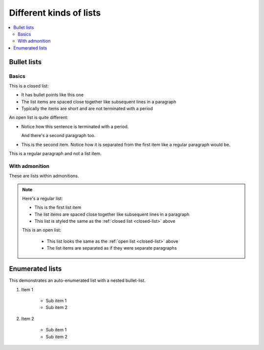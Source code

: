 ========================
Different kinds of lists
========================

.. contents::
   :local:

Bullet lists
============

Basics
------

.. _closed-list:

This is a closed list:

* It has bullet points like this one
* The list items are spaced close together like subsequent lines in a paragraph
* Typically the items are short and are not terminated with a period

.. _open-list:

An open list is quite different:

.. rst-class:: open

* Notice how this sentence is terminated with a period.

  And there's a second paragraph too.

* This is the second item. Notice how it is separated from the first item like
  a regular paragraph would be.

This is a regular paragraph and not a list item.


With admonition
---------------

These are lists within admonitions.

.. NOTE::

    Here's a regular list:

    - This is the first list item
    - The list items are spaced close together like subsequent lines in a
      paragraph
    - This list is styled the same as the :ref:`closed list <closed-list>`
      above

    This is an open list:

     .. rst-class:: open

     - This list looks the same as the :ref:`open list <closed-list>` above

     - The list items are separated as if they were separate paragraphs


Enumerated lists
================

This demonstrates an auto-enumerated list with a nested bullet-list.

#. Item 1

    - Sub item 1
    - Sub item 2

#. Item 2

    - Sub item 1
    - Sub item 2
